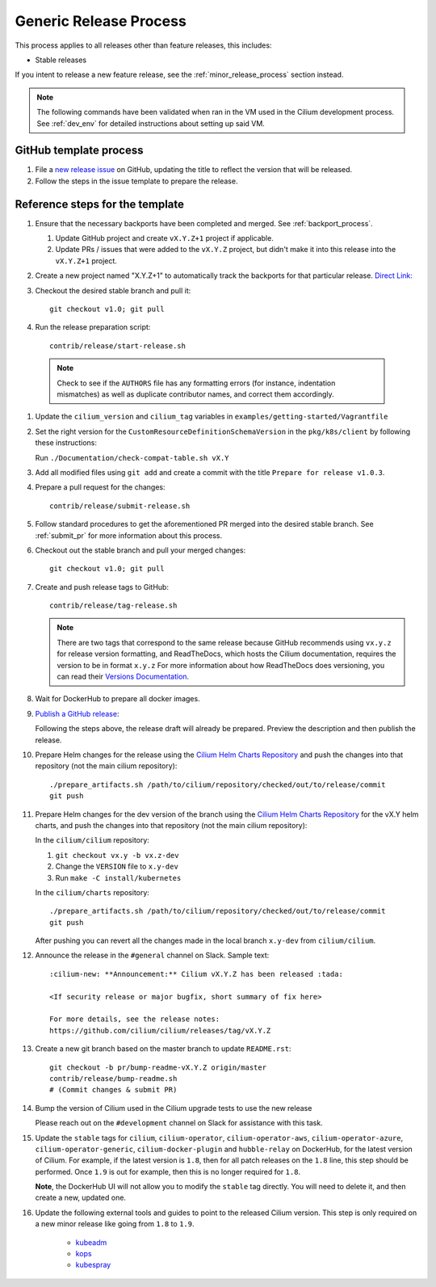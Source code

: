 .. only:: not (epub or latex or html)

    WARNING: You are looking at unreleased Cilium documentation.
    Please use the official rendered version released here:
    https://docs.cilium.io

.. _generic_release_process:

Generic Release Process
-----------------------

This process applies to all releases other than feature releases, this includes:

* Stable releases

If you intent to release a new feature release, see the
:ref:`minor_release_process` section instead.

.. note:: The following commands have been validated when ran in the VM
          used in the Cilium development process. See :ref:`dev_env` for
          detailed instructions about setting up said VM.

GitHub template process
~~~~~~~~~~~~~~~~~~~~~~~

#. File a `new release issue <https://github.com/cilium/cilium/issues/new?assignees=&labels=kind%2Frelease&template=release_template.md&title=vX.Y.Z+release>`_
   on GitHub, updating the title to reflect the version that will be released.

#. Follow the steps in the issue template to prepare the release.

Reference steps for the template
~~~~~~~~~~~~~~~~~~~~~~~~~~~~~~~~

#. Ensure that the necessary backports have been completed and merged. See
   :ref:`backport_process`.

   #. Update GitHub project and create ``vX.Y.Z+1`` project if applicable.
   #. Update PRs / issues that were added to the ``vX.Y.Z`` project, but didn't
      make it into this release into the ``vX.Y.Z+1`` project.

#. Create a new project named "X.Y.Z+1" to automatically track the backports
   for that particular release. `Direct Link: <https://github.com/cilium/cilium/projects/new>`_

#. Checkout the desired stable branch and pull it:

   ::

       git checkout v1.0; git pull

#. Run the release preparation script:

   ::

       contrib/release/start-release.sh

  .. note::

       Check to see if the ``AUTHORS`` file has any formatting errors (for
       instance, indentation mismatches) as well as duplicate contributor
       names, and correct them accordingly.

#. Update the ``cilium_version`` and ``cilium_tag`` variables in
   ``examples/getting-started/Vagrantfile``

#. Set the right version for the ``CustomResourceDefinitionSchemaVersion`` in
   the ``pkg/k8s/client`` by following these instructions:

   Run ``./Documentation/check-compat-table.sh vX.Y``

#. Add all modified files using ``git add`` and create a commit with the
   title ``Prepare for release v1.0.3``.

#. Prepare a pull request for the changes:

   ::

      contrib/release/submit-release.sh

#. Follow standard procedures to get the aforementioned PR merged into the
   desired stable branch. See :ref:`submit_pr` for more information about this
   process.

#. Checkout out the stable branch and pull your merged changes:

   ::

       git checkout v1.0; git pull

#. Create and push release tags to GitHub:

   ::

      contrib/release/tag-release.sh

   .. note::

       There are two tags that correspond to the same release because GitHub
       recommends using ``vx.y.z`` for release version formatting, and ReadTheDocs,
       which hosts the Cilium documentation, requires the version to be in format
       ``x.y.z`` For more information about how ReadTheDocs does versioning, you can
       read their `Versions Documentation <https://docs.readthedocs.io/en/latest/versions.html>`_.

#. Wait for DockerHub to prepare all docker images.

#. `Publish a GitHub release <https://github.com/cilium/cilium/releases/>`_:

   Following the steps above, the release draft will already be prepared.
   Preview the description and then publish the release.

#. Prepare Helm changes for the release using the `Cilium Helm Charts Repository <https://github.com/cilium/charts/>`_
   and push the changes into that repository (not the main cilium repository):

   ::

      ./prepare_artifacts.sh /path/to/cilium/repository/checked/out/to/release/commit
      git push

#. Prepare Helm changes for the dev version of the branch using the `Cilium Helm Charts Repository <https://github.com/cilium/charts/>`_
   for the vX.Y helm charts, and push the changes into that repository (not the main cilium repository):

   In the ``cilium/cilium`` repository:

   #. ``git checkout vx.y -b vx.z-dev``
   #. Change the ``VERSION`` file to ``x.y-dev``
   #. Run ``make -C install/kubernetes``

   In the ``cilium/charts`` repository:

   ::

      ./prepare_artifacts.sh /path/to/cilium/repository/checked/out/to/release/commit
      git push

   After pushing you can revert all the changes made in the local branch
   ``x.y-dev`` from ``cilium/cilium``.

#. Announce the release in the ``#general`` channel on Slack. Sample text:

   ::

      :cilium-new: **Announcement:** Cilium vX.Y.Z has been released :tada:

      <If security release or major bugfix, short summary of fix here>

      For more details, see the release notes:
      https://github.com/cilium/cilium/releases/tag/vX.Y.Z

#. Create a new git branch based on the master branch to update ``README.rst``:

   ::

      git checkout -b pr/bump-readme-vX.Y.Z origin/master
      contrib/release/bump-readme.sh
      # (Commit changes & submit PR)

#. Bump the version of Cilium used in the Cilium upgrade tests to use the new release

   Please reach out on the ``#development`` channel on Slack for assistance with
   this task.

#. Update the ``stable`` tags for ``cilium``, ``cilium-operator``,
   ``cilium-operator-aws``, ``cilium-operator-azure``,
   ``cilium-operator-generic``, ``cilium-docker-plugin`` and ``hubble-relay``
   on DockerHub, for the latest version of Cilium. For example, if the latest
   version is ``1.8``, then for all patch releases on the ``1.8`` line, this
   step should be performed. Once ``1.9`` is out for example, then this is no
   longer required for ``1.8``.

   **Note**, the DockerHub UI will not allow you to modify the ``stable`` tag
   directly. You will need to delete it, and then create a new, updated one.

#. Update the following external tools and guides to point to the released
   Cilium version. This step is only required on a new minor release like going
   from ``1.8`` to ``1.9``.

    * `kubeadm <https://kubernetes.io/docs/setup/production-environment/tools/kubeadm/create-cluster-kubeadm/>`_
    * `kops <https://github.com/kubernetes/kops/>`_
    * `kubespray <https://github.com/kubernetes-sigs/kubespray/>`_

